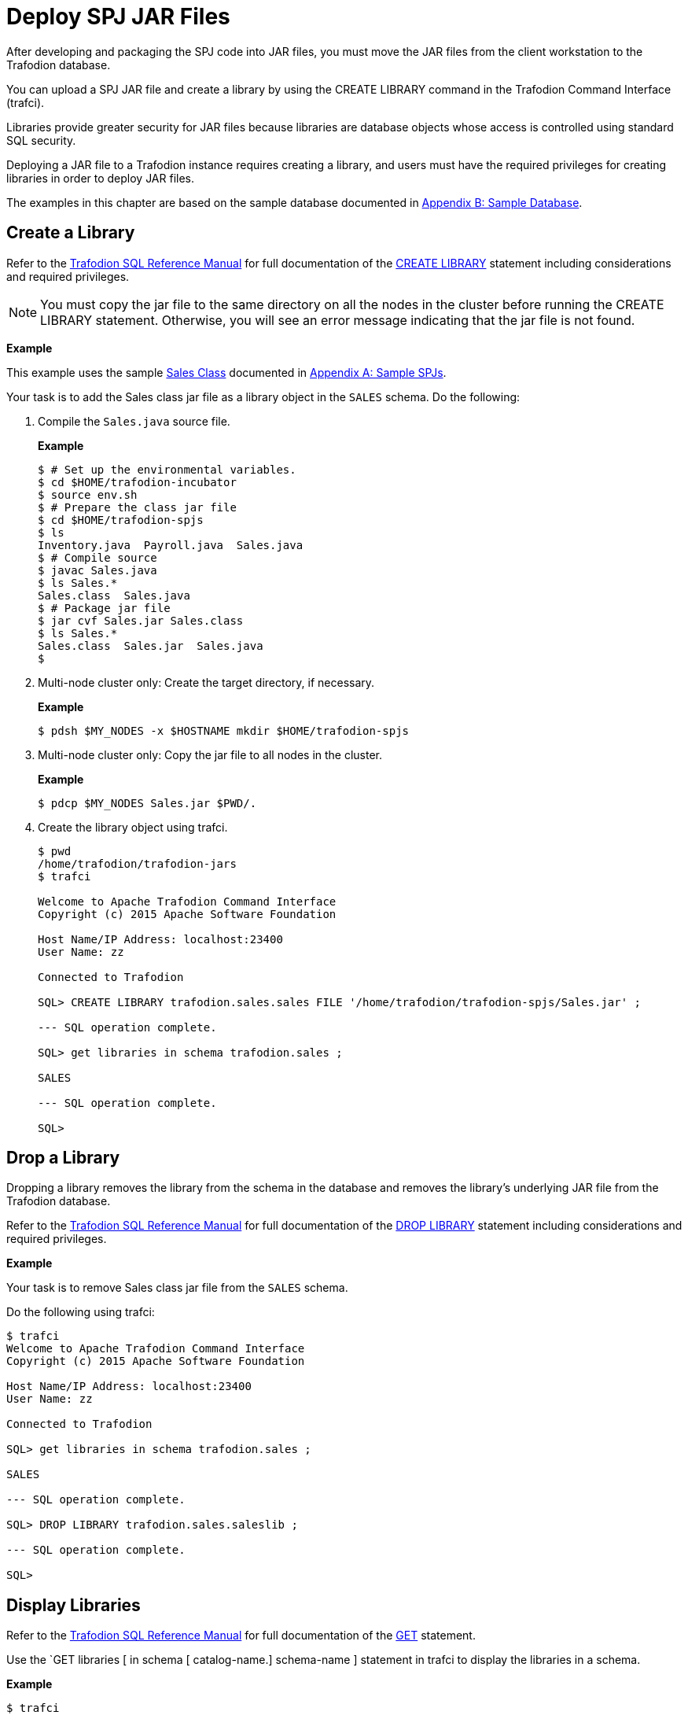 ////
/**
 *@@@ START COPYRIGHT @@@
 * Licensed to the Apache Software Foundation (ASF) under one
 * or more contributor license agreements. See the NOTICE file
 * distributed with this work for additional information
 * regarding copyright ownership.  The ASF licenses this file
 * to you under the Apache License, Version 2.0 (the
 * "License"); you may not use this file except in compliance
 * with the License.  You may obtain a copy of the License at
 *
 *     http://www.apache.org/licenses/LICENSE-2.0
 *
 * Unless required by applicable law or agreed to in writing, software
 * distributed under the License is distributed on an "AS IS" BASIS,
 * WITHOUT WARRANTIES OR CONDITIONS OF ANY KIND, either express or implied.
 * See the License for the specific language governing permissions and
 * limitations under the License.
 * @@@ END COPYRIGHT @@@
 */
////

[[deploy-spj-jar-files]]
= Deploy SPJ JAR Files

After developing and packaging the SPJ code into JAR files, you must
move the JAR files from the client workstation to the Trafodion database.

You can upload a SPJ JAR file and create a library by using
the CREATE LIBRARY command in the Trafodion Command Interface (trafci).

Libraries provide greater security for JAR files because libraries are
database objects whose access is controlled using standard SQL security.

Deploying a JAR file to a Trafodion instance requires creating a library,
and users must have the required privileges for creating libraries in order
to deploy JAR files.

The examples in this chapter are based on the sample database
documented in <<b-sample-database, Appendix B: Sample Database>>.

[[create-a-library]]
== Create a Library

Refer to the
http://trafodion.apache.org/docs/sql_reference/index.html[Trafodion SQL Reference Manual]
for full documentation of the
http://trafodion.apache.org/docs/sql_reference/index.html#create_library_statement[CREATE LIBRARY]
statement including considerations and required privileges.

NOTE: You must copy the jar file to the same directory on all the nodes in the cluster before running the CREATE LIBRARY statement.
Otherwise, you will see an error message indicating that the jar file is not found.

*Example*

This example uses the sample <<procedures-in-the-sales-schema, Sales Class>> documented in
<<a-sample-spjs, Appendix A: Sample SPJs>>.

Your task is to add the Sales class jar file as a library object in the `SALES` schema.
Do the following:

1. Compile the `Sales.java` source file.
+
*Example*
+
```
$ # Set up the environmental variables.
$ cd $HOME/trafodion-incubator
$ source env.sh
$ # Prepare the class jar file
$ cd $HOME/trafodion-spjs
$ ls
Inventory.java  Payroll.java  Sales.java
$ # Compile source
$ javac Sales.java
$ ls Sales.*
Sales.class  Sales.java
$ # Package jar file
$ jar cvf Sales.jar Sales.class
$ ls Sales.*
Sales.class  Sales.jar  Sales.java
$
```

2. Multi-node cluster only: Create the target directory, if necessary.
+
*Example*
+
```
$ pdsh $MY_NODES -x $HOSTNAME mkdir $HOME/trafodion-spjs
```

3. Multi-node cluster only: Copy the jar file to all nodes in the cluster.
+
*Example*
+
```
$ pdcp $MY_NODES Sales.jar $PWD/.
```

4. Create the library object using trafci.
+
```
$ pwd
/home/trafodion/trafodion-jars
$ trafci

Welcome to Apache Trafodion Command Interface
Copyright (c) 2015 Apache Software Foundation

Host Name/IP Address: localhost:23400
User Name: zz

Connected to Trafodion

SQL> CREATE LIBRARY trafodion.sales.sales FILE '/home/trafodion/trafodion-spjs/Sales.jar' ;

--- SQL operation complete.

SQL> get libraries in schema trafodion.sales ;

SALES

--- SQL operation complete.

SQL>
```

////
20160323 GTA: This feature isn't implemented yet. Uncomment this section once implemented.

[[alter-a-library]]
== Alter a Library

When you alter a library, you can change the underlying JAR file of the library.

Refer to the
http://trafodion.apache.org/docs/sql_reference/index.html[Trafodion SQL Reference Manual]
for full documentation of the
http://trafodion.apache.org/docs/sql_reference/index.html#alter_library_statement[ALTER LIBRARY]
statement including considerations and required privileges.

*Example*

Your task is to modify the Sales class jar file as a library object in the `SALES` schema
with a new jar file (`Sales2.jar`).

Do the following:

1. Multi-node cluster only: Copy the jar file to all nodes in the cluster.
+
*Example*
+
```
$ pdcp $MY_NODES Sales2.jar $PWD/.
```

2. Create the library object using trafci.
+
```
$ pwd
/home/trafodion/trafodion-jars
$ trafci

Welcome to Apache Trafodion Command Interface
Copyright (c) 2015 Apache Software Foundation

Host Name/IP Address: localhost:23400
User Name: zz

Connected to Trafodion

SQL> ALTER LIBRARY trafodion.sales.saleslib FILE '/home/trafodion/trafodion-spjs/Sales2.jar' ;

--- SQL operation complete.

SQL> get libraries in schema trafodion.sales ;

SALES

--- SQL operation complete.

SQL>
```
////

[[drop-a-library]]
== Drop a Library

Dropping a library removes the library from the schema in the database
and removes the library's underlying JAR file from the Trafodion
database.

Refer to the
http://trafodion.apache.org/docs/sql_reference/index.html[Trafodion SQL Reference Manual]
for full documentation of the
http://trafodion.apache.org/docs/sql_reference/index.html#drop_library_statement[DROP LIBRARY]
statement including considerations and required privileges.

*Example*

Your task is to remove Sales class jar file from the `SALES` schema.

Do the following using trafci:

```
$ trafci
Welcome to Apache Trafodion Command Interface
Copyright (c) 2015 Apache Software Foundation

Host Name/IP Address: localhost:23400
User Name: zz

Connected to Trafodion

SQL> get libraries in schema trafodion.sales ;

SALES

--- SQL operation complete.

SQL> DROP LIBRARY trafodion.sales.saleslib ;

--- SQL operation complete.

SQL>
```

[[display-libraries]]
== Display Libraries

Refer to the
http://trafodion.apache.org/docs/sql_reference/index.html[Trafodion SQL Reference Manual]
for full documentation of the
http://trafodion.apache.org/docs/sql_reference/index.html#get_statement[GET]
statement.

Use the `GET libraries [ in schema [ catalog-name.] schema-name ] statement in trafci to
display the libraries in a schema.

*Example*

```
$ trafci
Welcome to Apache Trafodion Command Interface
Copyright (c) 2015 Apache Software Foundation

Host Name/IP Address: localhost:23400
User Name: zz

Connected to Trafodion

SQL> get libraries in schema trafodion.sales ;

SALES

--- SQL operation complete.
SQL>
```

